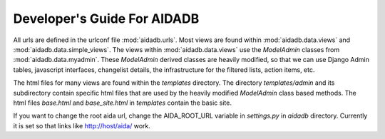 ############################
Developer's Guide For AIDADB
############################

All urls are defined in the urlconf file :mod:`aidadb.urls`.  Most views
are found within :mod:`aidadb.data.views` and :mod:`aidadb.data.simple_views`.
The views within :mod:`aidadb.data.views` use the `ModelAdmin` classes
from :mod:`aidadb.data.myadmin`. These `ModelAdmin` derived classes
are heavily modified, so that we can use Django Admin tables,
javascript interfaces, changelist details, the infrastructure for the
filtered lists, action items, etc.

The html files for many views are found within the `templates`
directory. The directory `templates/admin` and its subdirectory
contain specific html files that are used by the heavily modified
`ModelAdmin` class based methods. The html files `base.html` and
`base_site.html` in `templates` contain the basic site. 

If you want to change the root aida url, change the AIDA_ROOT_URL
variable in `settings.py` in `aidadb` directory. Currently it is set
so that links like http://host/aida/ work.


